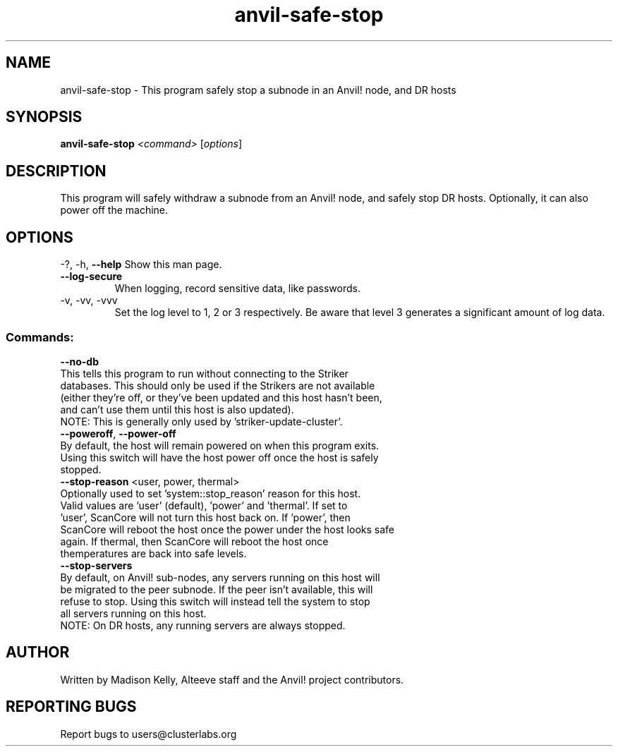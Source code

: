 .\" Manpage for the Anvil! safely stopping Anvil! node hosts
.\" Contact mkelly@alteeve.com to report issues, concerns or suggestions.
.TH anvil-safe-stop "8" "July 22 2023" "Anvil! Intelligent Availability™ Platform"
.SH NAME
anvil-safe-stop \- This program safely stop a subnode in an Anvil! node, and DR hosts
.SH SYNOPSIS
.B anvil-safe-stop 
\fI\,<command> \/\fR[\fI\,options\/\fR]
.SH DESCRIPTION
This program will safely withdraw a subnode from an Anvil! node, and safely stop DR hosts. Optionally, it can also power off the machine.
.IP
.SH OPTIONS
\-?, \-h, \fB\-\-help\fR
Show this man page.
.TP
\fB\-\-log\-secure\fR
When logging, record sensitive data, like passwords.
.TP
\-v, \-vv, \-vvv
Set the log level to 1, 2 or 3 respectively. Be aware that level 3 generates a significant amount of log data.
.IP
.SS "Commands:"
\fB\-\-no\-db\fR
.TP
This tells this program to run without connecting to the Striker databases. This should only be used if the Strikers are not available (either they're off, or they've been updated and this host hasn't been, and can't use them until this host is also updated).
.TP
NOTE: This is generally only used by 'striker-update-cluster'. 
.TP
\fB\-\-poweroff\fR, \fB\-\-power\-off\fR
.TP
By default, the host will remain powered on when this program exits. Using this switch will have the host power off once the host is safely stopped.
.TP
\fB\-\-stop\-reason\fR <user, power, thermal>
.TP
Optionally used to set 'system::stop_reason' reason for this host. Valid values are 'user' (default), 'power' and 'thermal'. If set to 'user', ScanCore will not turn this host back on. If 'power', then ScanCore will reboot the host once the power under the host looks safe again. If thermal, then ScanCore will reboot the host once themperatures are back into safe levels.
.TP
\fB\-\-stop\-servers\fR
.TP
By default, on Anvil! sub-nodes, any servers running on this host will be migrated to the peer subnode. If the peer isn't available, this will refuse to stop. Using this switch will instead tell the system to stop all servers running on this host.
.TP
NOTE: On DR hosts, any running servers are always stopped.
.IP
.SH AUTHOR
Written by Madison Kelly, Alteeve staff and the Anvil! project contributors.
.SH "REPORTING BUGS"
Report bugs to users@clusterlabs.org
